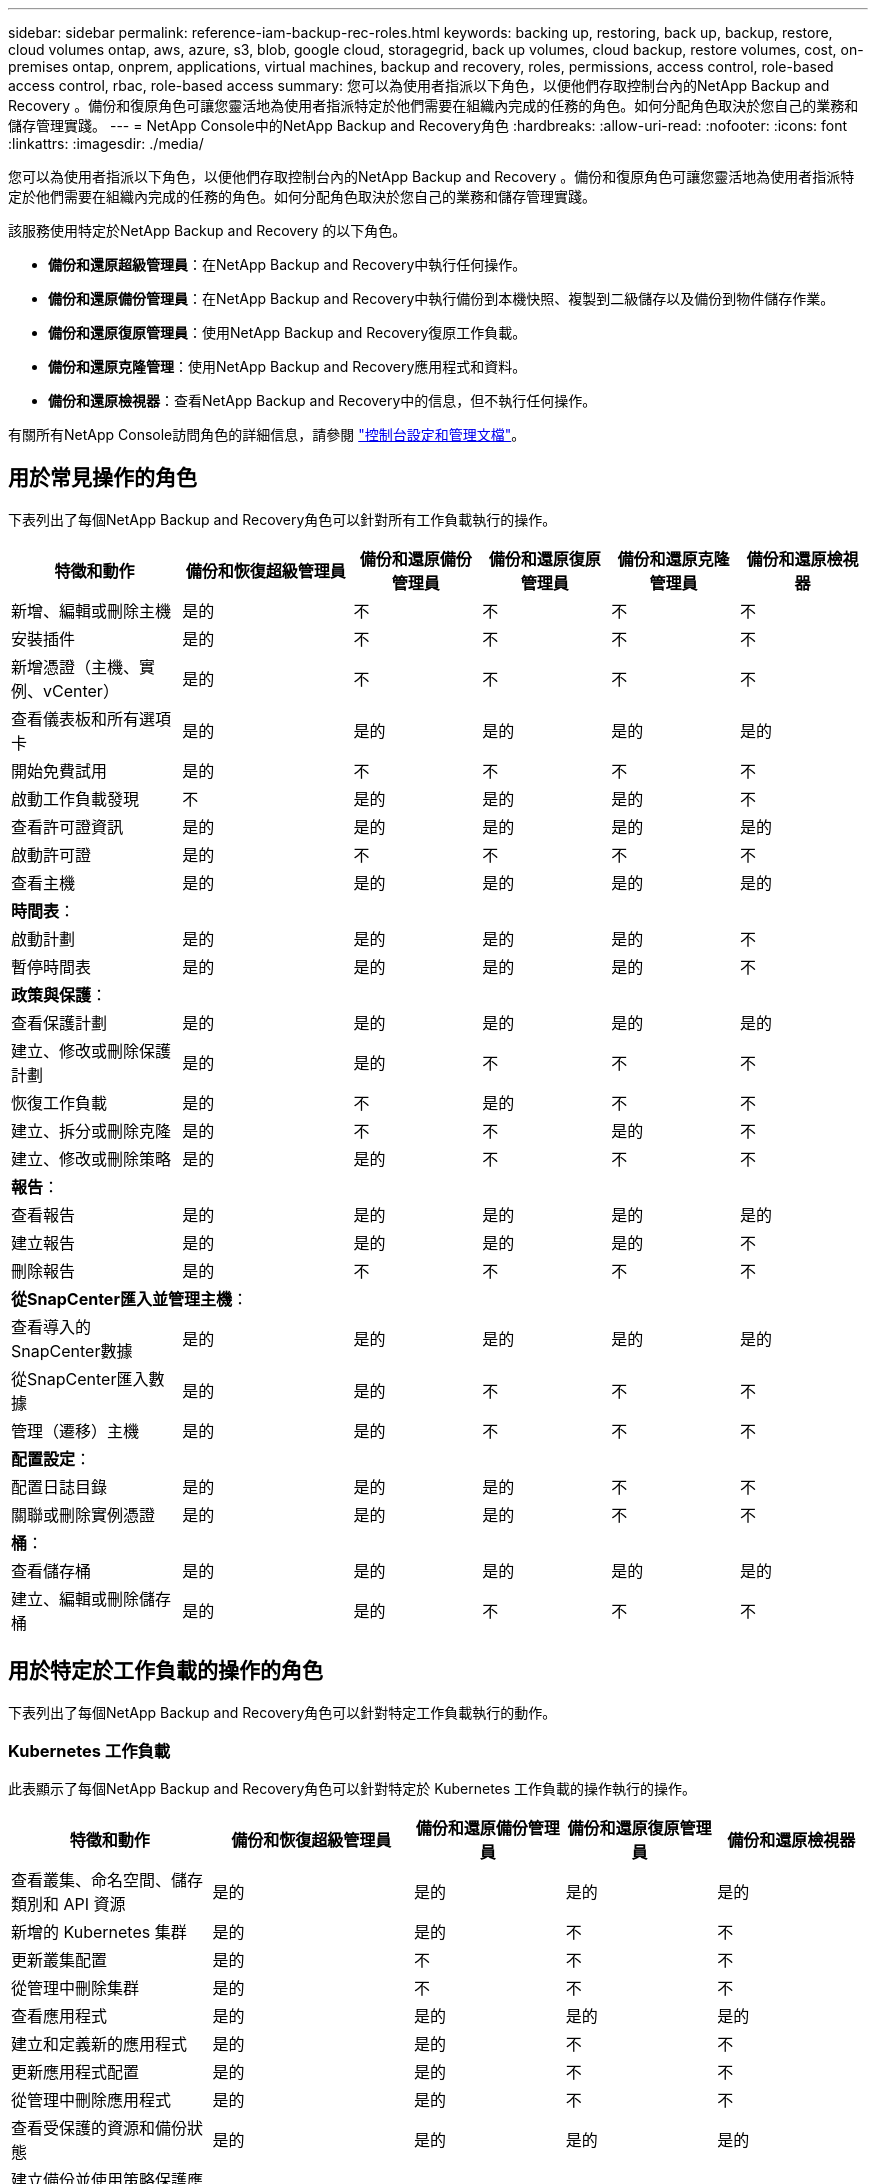 ---
sidebar: sidebar 
permalink: reference-iam-backup-rec-roles.html 
keywords: backing up, restoring, back up, backup, restore, cloud volumes ontap, aws, azure, s3, blob, google cloud, storagegrid, back up volumes, cloud backup, restore volumes, cost, on-premises ontap, onprem, applications, virtual machines, backup and recovery, roles, permissions, access control, role-based access control, rbac, role-based access 
summary: 您可以為使用者指派以下角色，以便他們存取控制台內的NetApp Backup and Recovery 。備份和復原角色可讓您靈活地為使用者指派特定於他們需要在組織內完成的任務的角色。如何分配角色取決於您自己的業務和儲存管理實踐。 
---
= NetApp Console中的NetApp Backup and Recovery角色
:hardbreaks:
:allow-uri-read: 
:nofooter: 
:icons: font
:linkattrs: 
:imagesdir: ./media/


[role="lead"]
您可以為使用者指派以下角色，以便他們存取控制台內的NetApp Backup and Recovery 。備份和復原角色可讓您靈活地為使用者指派特定於他們需要在組織內完成的任務的角色。如何分配角色取決於您自己的業務和儲存管理實踐。

該服務使用特定於NetApp Backup and Recovery 的以下角色。

* *備份和還原超級管理員*：在NetApp Backup and Recovery中執行任何操作。
* *備份和還原備份管理員*：在NetApp Backup and Recovery中執行備份到本機快照、複製到二級儲存以及備份到物件儲存作業。
* *備份和還原復原管理員*：使用NetApp Backup and Recovery復原工作負載。
* *備份和還原克隆管理*：使用NetApp Backup and Recovery應用程式和資料。
* *備份和還原檢視器*：查看NetApp Backup and Recovery中的信息，但不執行任何操作。


有關所有NetApp Console訪問角色的詳細信息，請參閱 https://docs.netapp.com/us-en/console-setup-admin/reference-iam-predefined-roles.html["控制台設定和管理文檔"^]。



== 用於常見操作的角色

下表列出了每個NetApp Backup and Recovery角色可以針對所有工作負載執行的操作。

[cols="20,20,15,15a,15a,15a"]
|===
| 特徵和動作 | 備份和恢復超級管理員 | 備份和還原備份管理員 | 備份和還原復原管理員 | 備份和還原克隆管理員 | 備份和還原檢視器 


| 新增、編輯或刪除主機 | 是的 | 不  a| 
不
 a| 
不
 a| 
不



| 安裝插件 | 是的 | 不  a| 
不
 a| 
不
 a| 
不



| 新增憑證（主機、實例、vCenter） | 是的 | 不  a| 
不
 a| 
不
 a| 
不



| 查看儀表板和所有選項卡 | 是的 | 是的  a| 
是的
 a| 
是的
 a| 
是的



| 開始免費試用 | 是的 | 不  a| 
不
 a| 
不
 a| 
不



| 啟動工作負載發現 | 不 | 是的  a| 
是的
 a| 
是的
 a| 
不



| 查看許可證資訊 | 是的 | 是的  a| 
是的
 a| 
是的
 a| 
是的



| 啟動許可證 | 是的 | 不  a| 
不
 a| 
不
 a| 
不



| 查看主機 | 是的 | 是的  a| 
是的
 a| 
是的
 a| 
是的



6+| *時間表*： 


| 啟動計劃 | 是的 | 是的  a| 
是的
 a| 
是的
 a| 
不



| 暫停時間表 | 是的 | 是的  a| 
是的
 a| 
是的
 a| 
不



6+| *政策與保護*： 


| 查看保護計劃 | 是的 | 是的  a| 
是的
 a| 
是的
 a| 
是的



| 建立、修改或刪除保護計劃 | 是的 | 是的  a| 
不
 a| 
不
 a| 
不



| 恢復工作負載 | 是的 | 不  a| 
是的
 a| 
不
 a| 
不



| 建立、拆分或刪除克隆 | 是的 | 不  a| 
不
 a| 
是的
 a| 
不



| 建立、修改或刪除策略 | 是的 | 是的  a| 
不
 a| 
不
 a| 
不



6+| *報告*： 


| 查看報告 | 是的 | 是的  a| 
是的
 a| 
是的
 a| 
是的



| 建立報告 | 是的 | 是的  a| 
是的
 a| 
是的
 a| 
不



| 刪除報告 | 是的 | 不  a| 
不
 a| 
不
 a| 
不



6+| *從SnapCenter匯入並管理主機*： 


| 查看導入的SnapCenter數據 | 是的 | 是的  a| 
是的
 a| 
是的
 a| 
是的



| 從SnapCenter匯入數據 | 是的 | 是的  a| 
不
 a| 
不
 a| 
不



| 管理（遷移）主機 | 是的 | 是的  a| 
不
 a| 
不
 a| 
不



6+| *配置設定*： 


| 配置日誌目錄 | 是的 | 是的  a| 
是的
 a| 
不
 a| 
不



| 關聯或刪除實例憑證 | 是的 | 是的  a| 
是的
 a| 
不
 a| 
不



6+| *桶*： 


| 查看儲存桶 | 是的 | 是的  a| 
是的
 a| 
是的
 a| 
是的



| 建立、編輯或刪除儲存桶 | 是的 | 是的  a| 
不
 a| 
不
 a| 
不

|===


== 用於特定於工作負載的操作的角色

下表列出了每個NetApp Backup and Recovery角色可以針對特定工作負載執行的動作。



=== Kubernetes 工作負載

此表顯示了每個NetApp Backup and Recovery角色可以針對特定於 Kubernetes 工作負載的操作執行的操作。

[cols="20,20,15,15a,15a"]
|===
| 特徵和動作 | 備份和恢復超級管理員 | 備份和還原備份管理員 | 備份和還原復原管理員 | 備份和還原檢視器 


| 查看叢集、命名空間、儲存類別和 API 資源 | 是的 | 是的  a| 
是的
 a| 
是的



| 新增的 Kubernetes 集群 | 是的 | 是的  a| 
不
 a| 
不



| 更新叢集配置 | 是的 | 不  a| 
不
 a| 
不



| 從管理中刪除集群 | 是的 | 不  a| 
不
 a| 
不



| 查看應用程式 | 是的 | 是的  a| 
是的
 a| 
是的



| 建立和定義新的應用程式 | 是的 | 是的  a| 
不
 a| 
不



| 更新應用程式配置 | 是的 | 是的  a| 
不
 a| 
不



| 從管理中刪除應用程式 | 是的 | 是的  a| 
不
 a| 
不



| 查看受保護的資源和備份狀態 | 是的 | 是的  a| 
是的
 a| 
是的



| 建立備份並使用策略保護應用程式 | 是的 | 是的  a| 
不
 a| 
不



| 取消保護應用程式並刪除備份 | 是的 | 是的  a| 
不
 a| 
不



| 查看恢復點和資源檢視器結果 | 是的 | 是的  a| 
是的
 a| 
是的



| 從復原點還原應用程式 | 是的 | 不  a| 
是的
 a| 
不



| 查看 Kubernetes 備份策略 | 是的 | 是的  a| 
是的
 a| 
是的



| 建立 Kubernetes 備份策略 | 是的 | 是的  a| 
是的
 a| 
不



| 更新備份策略 | 是的 | 是的  a| 
是的
 a| 
不



| 刪除備份策略 | 是的 | 是的  a| 
是的
 a| 
不



| 查看執行鉤子和鉤子來源 | 是的 | 是的  a| 
是的
 a| 
是的



| 建立執行鉤子和鉤子來源 | 是的 | 是的  a| 
是的
 a| 
不



| 更新執行鉤子和鉤子來源 | 是的 | 是的  a| 
是的
 a| 
不



| 刪除執行鉤子和鉤子來源 | 是的 | 是的  a| 
是的
 a| 
不



| 查看執行鉤子模板 | 是的 | 是的  a| 
是的
 a| 
是的



| 建立執行鉤子模板 | 是的 | 是的  a| 
是的
 a| 
不



| 更新執行鉤子模板 | 是的 | 是的  a| 
是的
 a| 
不



| 刪除執行鉤子模板 | 是的 | 是的  a| 
是的
 a| 
不



| 查看工作負載摘要和分析儀表板 | 是的 | 是的  a| 
是的
 a| 
是的



| 查看StorageGRID儲存桶和儲存目標 | 是的 | 是的  a| 
是的
 a| 
是的

|===
